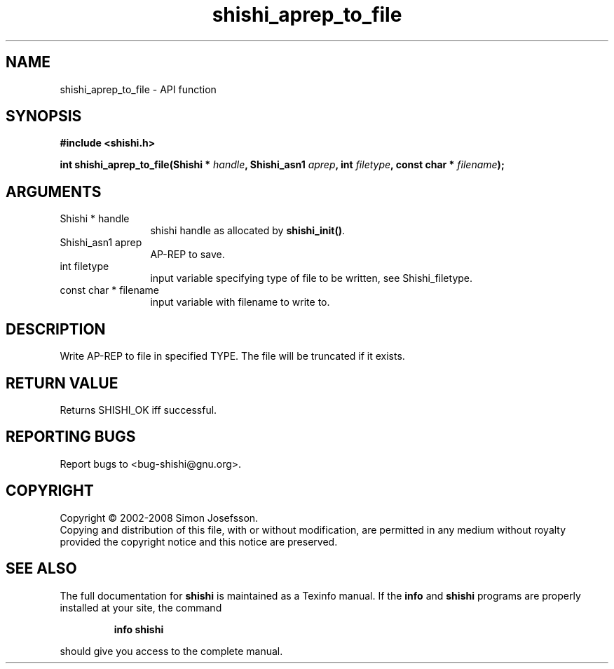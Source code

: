 .\" DO NOT MODIFY THIS FILE!  It was generated by gdoc.
.TH "shishi_aprep_to_file" 3 "0.0.39" "shishi" "shishi"
.SH NAME
shishi_aprep_to_file \- API function
.SH SYNOPSIS
.B #include <shishi.h>
.sp
.BI "int shishi_aprep_to_file(Shishi * " handle ", Shishi_asn1 " aprep ", int " filetype ", const char * " filename ");"
.SH ARGUMENTS
.IP "Shishi * handle" 12
shishi handle as allocated by \fBshishi_init()\fP.
.IP "Shishi_asn1 aprep" 12
AP\-REP to save.
.IP "int filetype" 12
input variable specifying type of file to be written,
see Shishi_filetype.
.IP "const char * filename" 12
input variable with filename to write to.
.SH "DESCRIPTION"
Write AP\-REP to file in specified TYPE.  The file will be
truncated if it exists.
.SH "RETURN VALUE"
Returns SHISHI_OK iff successful.
.SH "REPORTING BUGS"
Report bugs to <bug-shishi@gnu.org>.
.SH COPYRIGHT
Copyright \(co 2002-2008 Simon Josefsson.
.br
Copying and distribution of this file, with or without modification,
are permitted in any medium without royalty provided the copyright
notice and this notice are preserved.
.SH "SEE ALSO"
The full documentation for
.B shishi
is maintained as a Texinfo manual.  If the
.B info
and
.B shishi
programs are properly installed at your site, the command
.IP
.B info shishi
.PP
should give you access to the complete manual.
